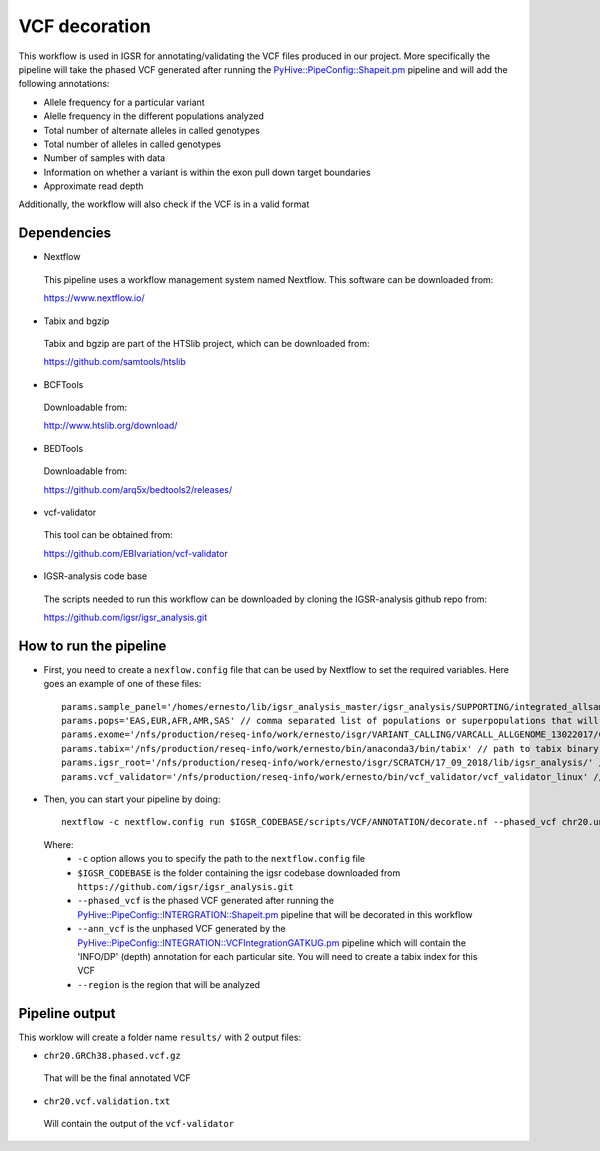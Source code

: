 VCF decoration
==============

This workflow is used in IGSR for annotating/validating the VCF files produced in our project.
More specifically the pipeline will take the phased VCF generated after running the `PyHive::PipeConfig::Shapeit.pm <https://github.com/igsr/igsr_analysis/blob/master/PyHive/PipeConfig/INTEGRATION/Shapeit.pm>`_ pipeline 
and will add the following annotations:

* Allele frequency for a particular variant
* Alelle frequency in the different populations analyzed
* Total number of alternate alleles in called genotypes
* Total number of alleles in called genotypes
* Number of samples with data
* Information on whether a variant is
  within the exon pull down target boundaries
* Approximate read depth

Additionally, the workflow will also check if the VCF is in a valid format

Dependencies
------------

* Nextflow
 This pipeline uses a workflow management system named Nextflow. This software can be downloaded from:

 https://www.nextflow.io/

* Tabix and bgzip
 Tabix and bgzip are part of the HTSlib project, which can be downloaded from:

 https://github.com/samtools/htslib

* BCFTools
 Downloadable from:

 http://www.htslib.org/download/

* BEDTools
 Downloadable from:

 https://github.com/arq5x/bedtools2/releases/

* vcf-validator
 This tool can be obtained from:

 https://github.com/EBIvariation/vcf-validator

* IGSR-analysis code base
 The scripts needed to run this workflow can be downloaded by cloning the IGSR-analysis github repo from:

 https://github.com/igsr/igsr_analysis.git

How to run the pipeline
-----------------------

* First, you need to create a ``nexflow.config`` file that can be used by Nextflow to set the required variables. Here goes an example of one of these files::

	params.sample_panel='/homes/ernesto/lib/igsr_analysis_master/igsr_analysis/SUPPORTING/integrated_allsamples.20180619.superpopulations.panel'
	params.pops='EAS,EUR,AFR,AMR,SAS' // comma separated list of populations or superpopulations that will be used for the annotation
	params.exome='/nfs/production/reseq-info/work/ernesto/isgr/VARIANT_CALLING/VARCALL_ALLGENOME_13022017/COMBINING/ANNOTATION/output_1000G_Exome.v1.ensembl.bed' // path to .BED file with coordinates of the exomes
	params.tabix='/nfs/production/reseq-info/work/ernesto/bin/anaconda3/bin/tabix' // path to tabix binary
	params.igsr_root='/nfs/production/reseq-info/work/ernesto/isgr/SCRATCH/17_09_2018/lib/igsr_analysis/' // folder containing the igsr codebase downloaded from https://github.com/igsr/igsr_analysis.git
	params.vcf_validator='/nfs/production/reseq-info/work/ernesto/bin/vcf_validator/vcf_validator_linux' // path to vcf_validator binary

* Then, you can start your pipeline by doing::

	nextflow -c nextflow.config run $IGSR_CODEBASE/scripts/VCF/ANNOTATION/decorate.nf --phased_vcf chr20.unannotated.phased.vcf.gz --ann_vcf chr20.ann.unphased.vcf.gz --region 20:1-64444167

 Where:
  * ``-c`` option allows you to specify the path to the ``nextflow.config`` file
  * ``$IGSR_CODEBASE`` is the folder containing the igsr codebase downloaded from ``https://github.com/igsr/igsr_analysis.git``
  * ``--phased_vcf`` is the phased VCF generated after running the `PyHive::PipeConfig::INTERGRATION::Shapeit.pm <https://github.com/igsr/igsr_analysis/blob/master/PyHive/PipeConfig/INTEGRATION/Shapeit.pm>`_ pipeline that will be decorated in this workflow
  * ``--ann_vcf`` is the unphased VCF generated by the `PyHive::PipeConfig::INTEGRATION::VCFIntegrationGATKUG.pm <https://github.com/igsr/igsr_analysis/blob/master/PyHive/PipeConfig/INTEGRATION/VCFIntegrationGATKUG.pm>`_ pipeline which will contain the 'INFO/DP' (depth) annotation for each particular site. You will need to create a tabix index for this VCF
  * ``--region`` is the region that will be analyzed

Pipeline output
---------------

This worklow will create a folder name ``results/`` with 2 output files:

* ``chr20.GRCh38.phased.vcf.gz`` 

 That will be the final annotated VCF
* ``chr20.vcf.validation.txt``

 Will contain the output of the ``vcf-validator``
